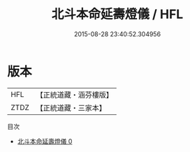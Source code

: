 #+TITLE: 北斗本命延壽燈儀 / HFL

#+DATE: 2015-08-28 23:40:52.304956
* 版本
 |       HFL|【正統道藏・涵芬樓版】|
 |      ZTDZ|【正統道藏・三家本】|
目次
 - [[file:KR5a0202_000.txt][北斗本命延壽燈儀 0]]
